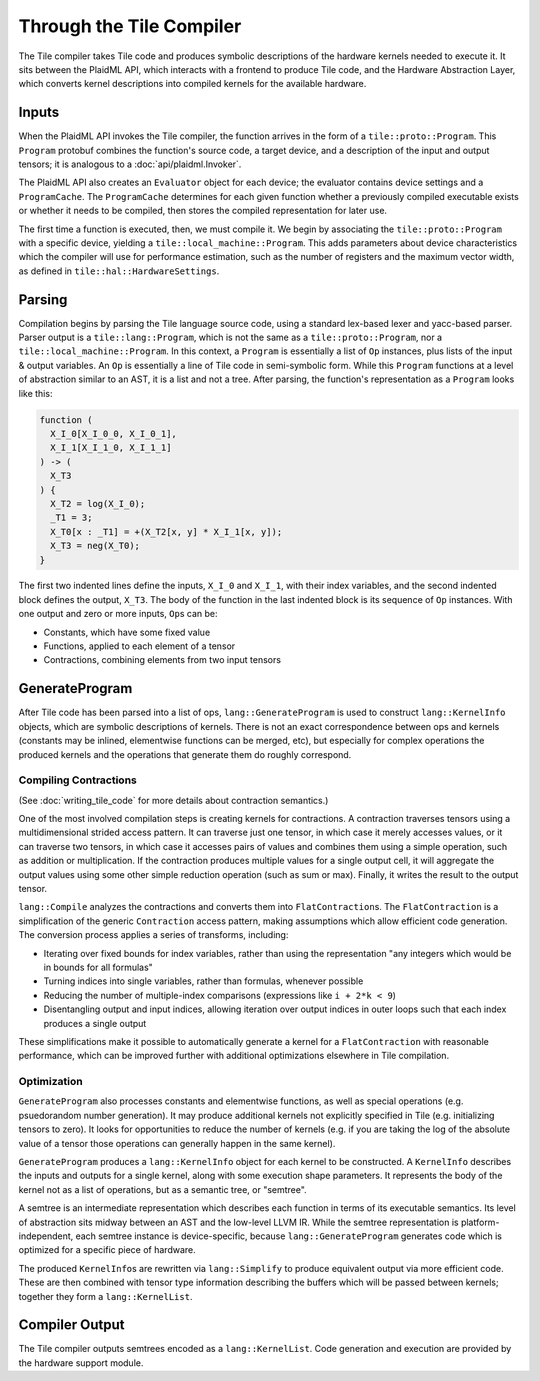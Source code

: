 =========================
Through the Tile Compiler
=========================

The Tile compiler takes Tile code and produces symbolic descriptions of the hardware kernels needed to execute it. It sits between the PlaidML API, which interacts with a frontend to produce Tile code, and the Hardware Abstraction Layer, which converts kernel descriptions into compiled kernels for the available hardware.

Inputs
------

When the PlaidML API invokes the Tile compiler, the function arrives in the form of a ``tile::proto::Program``. This ``Program`` protobuf combines the function's source code, a target device, and a description of the input and output tensors; it is analogous to a :doc:`api/plaidml.Invoker`.

The PlaidML API also creates an ``Evaluator`` object for each device; the evaluator contains device settings and a ``ProgramCache``. The ``ProgramCache`` determines for each given function whether a previously compiled executable exists or whether it needs to be compiled, then stores the compiled representation for later use.

The first time a function is executed, then, we must compile it. We begin by associating the ``tile::proto::Program`` with a specific device, yielding a ``tile::local_machine::Program``. This adds parameters about device characteristics which the compiler will use for performance estimation, such as the number of registers and the maximum vector width, as defined in ``tile::hal::HardwareSettings``.

Parsing
-------

Compilation begins by parsing the Tile language source code, using a standard lex-based lexer and yacc-based parser. Parser output is a ``tile::lang::Program``, which is not the same as a ``tile::proto::Program``, nor a ``tile::local_machine::Program``. In this context, a ``Program`` is essentially a list of ``Op`` instances, plus lists of the input & output variables. An ``Op`` is essentially a line of Tile code in semi-symbolic form. While this ``Program`` functions at a level of abstraction similar to an AST, it is a list and not a tree. After parsing, the function's representation as a ``Program`` looks like this:

.. code-block:: none

   function (
     X_I_0[X_I_0_0, X_I_0_1],
     X_I_1[X_I_1_0, X_I_1_1]
   ) -> (
     X_T3
   ) {
     X_T2 = log(X_I_0);
     _T1 = 3;
     X_T0[x : _T1] = +(X_T2[x, y] * X_I_1[x, y]);
     X_T3 = neg(X_T0);
   }

The first two indented lines define the inputs, ``X_I_0`` and ``X_I_1``, with their index variables, and the second indented block defines the output, ``X_T3``. The body of the function in the last indented block is its sequence of ``Op`` instances. With one output and zero or more inputs, ``Op``\s can be:

* Constants, which have some fixed value
* Functions, applied to each element of a tensor
* Contractions, combining elements from two input tensors

GenerateProgram
---------------

After Tile code has been parsed into a list of ops, ``lang::GenerateProgram`` is used to construct ``lang::KernelInfo`` objects, which are symbolic descriptions of kernels. There is not an exact correspondence between ops and kernels (constants may be inlined, elementwise functions can be merged, etc), but especially for complex operations the produced kernels and the operations that generate them do roughly correspond.

Compiling Contractions
______________________

(See :doc:`writing_tile_code` for more details about contraction semantics.)

One of the most involved compilation steps is creating kernels for contractions. A contraction traverses tensors using a multidimensional strided access pattern. It can traverse just one tensor, in which case it merely accesses values, or it can traverse two tensors, in which case it accesses pairs of values and combines them using a simple operation, such as addition or multiplication. If the contraction produces multiple values for a single output cell, it will aggregate the output values using some other simple reduction operation (such as sum or max). Finally, it writes the result to the output tensor.

``lang::Compile`` analyzes the contractions and converts them into ``FlatContraction``\s. The ``FlatContraction`` is a simplification of the generic ``Contraction`` access pattern, making assumptions which allow efficient code generation. The conversion process applies a series of transforms, including:

* Iterating over fixed bounds for index variables, rather than using the representation "any integers which would be in bounds for all formulas"
* Turning indices into single variables, rather than formulas, whenever possible
* Reducing the number of multiple-index comparisons (expressions like ``i + 2*k < 9``)
* Disentangling output and input indices, allowing iteration over output indices in outer loops such that each index produces a single output

These simplifications make it possible to automatically generate a kernel for a ``FlatContraction`` with reasonable performance, which can be improved further with additional optimizations elsewhere in Tile compilation.

Optimization
____________

``GenerateProgram`` also processes constants and elementwise functions, as well as special operations (e.g. psuedorandom number generation). It may produce additional kernels not explicitly specified in Tile (e.g. initializing tensors to zero). It looks for opportunities to reduce the number of kernels (e.g. if you are taking the log of the absolute value of a tensor those operations can generally happen in the same kernel).

``GenerateProgram`` produces a ``lang::KernelInfo`` object for each kernel to be constructed. A ``KernelInfo`` describes the inputs and outputs for a single kernel, along with some execution shape parameters. It represents the body of the kernel not as a list of operations, but as a semantic tree, or "semtree".

A semtree is an intermediate representation which describes each function in terms of its executable semantics. Its level of abstraction sits midway between an AST and the low-level LLVM IR. While the semtree representation is platform-independent, each semtree instance is device-specific, because ``lang::GenerateProgram`` generates code which is optimized for a specific piece of hardware.

The produced ``KernelInfo``\s are rewritten via ``lang::Simplify`` to produce equivalent output via more efficient code. These are then combined with tensor type information describing the buffers which will be passed between kernels; together they form a ``lang::KernelList``.

Compiler Output
---------------

The Tile compiler outputs semtrees encoded as a ``lang::KernelList``. Code generation and execution are provided by the hardware support module.
